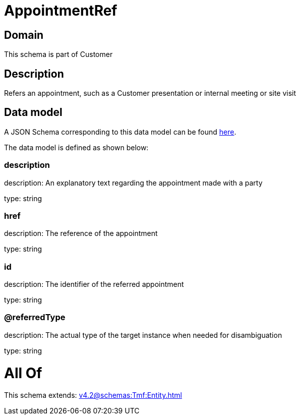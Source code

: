 = AppointmentRef

[#domain]
== Domain

This schema is part of Customer

[#description]
== Description

Refers an appointment, such as a Customer presentation or internal meeting or site visit


[#data_model]
== Data model

A JSON Schema corresponding to this data model can be found https://tmforum.org[here].

The data model is defined as shown below:


=== description
description: An explanatory text regarding the appointment made with a party

type: string


=== href
description: The reference of the appointment

type: string


=== id
description: The identifier of the referred appointment

type: string


=== @referredType
description: The actual type of the target instance when needed for disambiguation

type: string


= All Of 
This schema extends: xref:v4.2@schemas:Tmf:Entity.adoc[]
